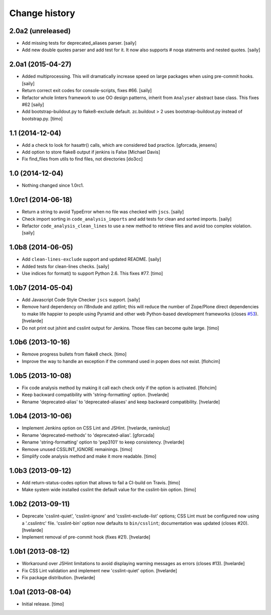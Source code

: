 Change history
==============

2.0a2 (unreleased)
------------------

- Add missing tests for deprecated_aliases parser.
  [saily]

- Add new double quotes parser and add test for it. It now also supports
  # noqa statments and nested quotes.
  [saily]


2.0a1 (2015-04-27)
------------------

- Added multiprocessing. This will dramatically increase speed on large
  packages when using pre-commit hooks.
  [saily]

- Return correct exit codes for console-scripts, fixes #66.
  [saily]

- Refactor whole linters framework to use OO design patterns, inherit from
  ``Analyser`` abstract base class. This fixes #62
  [saily]

- Add bootstrap-buildout.py to flake8-exclude default. zc.buildout > 2 uses
  bootstrap-buildout.py instead of bootstrap.py.
  [timo]


1.1 (2014-12-04)
----------------

- Add a check to look for hasattr() calls, which are considered bad practice.
  [gforcada, jensens]

- Add option to store flake8 output if jenkins is False
  [Michael Davis]

- Fix find_files from utils to find files, not directories
  [do3cc]


1.0 (2014-12-04)
----------------

- Nothing changed since 1.0rc1.


1.0rc1 (2014-06-18)
-------------------

- Return a string to avoid TypeError when no file was checked with ``jscs``.
  [saily]

- Check import sorting in ``code_analysis_imports`` and add tests for
  clean and sorted imports.
  [saily]

- Refactor ``code_analysis_clean_lines`` to use a new method to retrieve
  files and avoid too complex violation.
  [saily]


1.0b8 (2014-06-05)
------------------

- Add ``clean-lines-exclude`` support and updated README.
  [saily]

- Added tests for clean-lines checks.
  [saily]

- Use indices for format() to support Python 2.6. This fixes #77.
  [timo]


1.0b7 (2014-05-04)
------------------

- Add Javascript Code Style Checker ``jscs`` support.
  [saily]

- Remove hard dependency on i18ndude and zptlint; this will reduce the number
  of Zope/Plone direct dependencies to make life happier to people using
  Pyramid and other web Python-based development frameworks (closes `#53`_).
  [hvelarde]

- Do not print out jshint and csslint output for Jenkins. Those files can
  become quite large.
  [timo]


1.0b6 (2013-10-16)
------------------

- Remove progress bullets from flake8 check.
  [timo]

- Improve the way to handle an exception if the command used in popen does
  not exist.
  [flohcim]


1.0b5 (2013-10-08)
------------------

- Fix code analysis method by making it call each check only if the option
  is activated.
  [flohcim]

- Keep backward compatibility with 'string-formatting' option.
  [hvelarde]

- Rename 'deprecated-alias' to 'deprecated-aliases' and keep backward
  compatibility.
  [hvelarde]


1.0b4 (2013-10-06)
------------------

- Implement Jenkins option on CSS Lint and JSHint.
  [hvelarde, ramiroluz]

- Rename 'deprecated-methods' to 'deprecated-alias'.
  [gforcada]

- Rename 'string-formatting' option to 'pep3101' to keep consistency.
  [hvelarde]

- Remove unused CSSLINT_IGNORE remainings.
  [timo]

- Simplify code analysis method and make it more readable.
  [timo]


1.0b3 (2013-09-12)
------------------

- Add return-status-codes option that allows to fail a CI-build on Travis.
  [timo]

- Make system wide installed csslint the default value for
  the csslint-bin option.
  [timo]


1.0b2 (2013-09-11)
------------------

- Deprecate 'csslint-quiet', 'csslint-ignore' and 'csslint-exclude-list'
  options; CSS Lint must be configured now using a '.csslintrc' file.
  'csslint-bin' option now defaults to ``bin/csslint``; documentation was
  updated (closes #20).
  [hvelarde]

- Implement removal of pre-commit hook (fixes #21).
  [hvelarde]


1.0b1 (2013-08-12)
------------------

- Workaround over JSHint limitations to avoid displaying warning messages as
  errors (closes #13).
  [hvelarde]

- Fix CSS Lint validation and implement new 'csslint-quiet' option.
  [hvelarde]

- Fix package distribution.
  [hvelarde]


1.0a1 (2013-08-04)
------------------

- Initial release.
  [timo]

.. _`#53`: https://github.com/plone/plone.recipe.codeanalysis/issues/53
